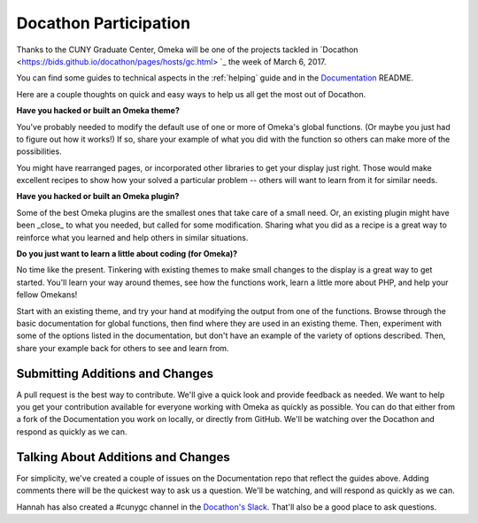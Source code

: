 .. docathon:

######################
Docathon Participation
######################

Thanks to the CUNY Graduate Center, Omeka will be one of the projects tackled in 
`Docathon <https://bids.github.io/docathon/pages/hosts/gc.html> `_ the week of March 6, 2017.

You can find some guides to technical aspects in the :ref:`helping` guide and in the 
`Documentation <https://github.com/omeka/Documentation>`_ README.

Here are a couple thoughts on quick and easy ways to help us all get the most out of Docathon.

**Have you hacked or built an Omeka theme?**

You've probably needed to modify the default use of one or more of Omeka's global
functions. (Or maybe you just had to figure out how it works!) If so, share your
example of what you did with the function so others can make more of the possibilities.

You might have rearranged pages, or incorporated other libraries to get your display just right.
Those would make excellent recipes to show how your solved a particular problem -- others will
want to learn from it for similar needs.

**Have you hacked or built an Omeka plugin?**

Some of the best Omeka plugins are the smallest ones that take care of a small need. Or,
an existing plugin might have been _close_ to what you needed, but called for some modification.
Sharing what you did as a recipe is a great way to reinforce what you learned and help others
in similar situations.

**Do you just want to learn a little about coding (for Omeka)?**

No time like the present. Tinkering with existing themes to make small changes to the display
is a great way to get started. You'll learn your way around themes, see how the functions work,
learn a little more about PHP, and help your fellow Omekans!

Start with an existing theme, and try your hand at modifying the output from one of the functions. 
Browse through the 
basic documentation for global functions, then find where they are used in an existing theme.
Then, experiment with some of the options listed in the documentation, but don't have an
example of the variety of options described. Then, share your example back for others to see
and learn from.

********************************
Submitting Additions and Changes
********************************

A pull request is the best way to contribute. We'll give a quick look and provide feedback as
needed. We want to help you get your contribution available for everyone working
with Omeka as quickly as possible. You can do that either from a fork of the Documentation you
work on locally, or directly from GitHub. We'll be watching over the Docathon and respond as
quickly as we can.

***********************************
Talking About Additions and Changes
***********************************

For simplicity, we've created a couple of issues on the Documentation repo that reflect the guides
above. Adding comments there will be the quickest way to ask us a question. We'll be watching, and will 
respond as quickly as we can.

Hannah has also created a #cunygc channel in the `Docathon's Slack <http://docathon.slack.com>`_. That'll 
also be a good place to ask questions.
